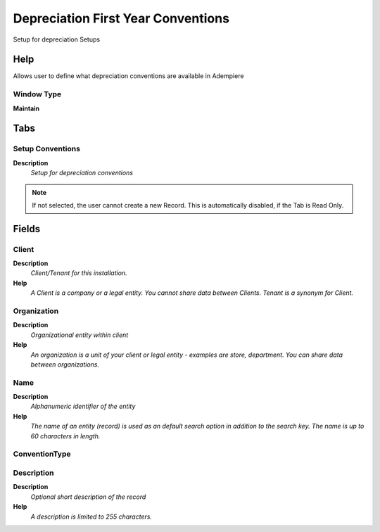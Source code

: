 
.. _window-depreciationfirstyearconventions:

===================================
Depreciation First Year Conventions
===================================

Setup for depreciation Setups

Help
====
Allows user to define what depreciation conventions are available in Adempiere

Window Type
-----------
\ **Maintain**\ 


Tabs
====

Setup Conventions
-----------------
\ **Description**\ 
 \ *Setup for depreciation conventions*\ 

.. note::
    If not selected, the user cannot create a new Record.  This is automatically disabled, if the Tab is Read Only.

Fields
======

Client
------
\ **Description**\ 
 \ *Client/Tenant for this installation.*\ 
\ **Help**\ 
 \ *A Client is a company or a legal entity. You cannot share data between Clients. Tenant is a synonym for Client.*\ 

Organization
------------
\ **Description**\ 
 \ *Organizational entity within client*\ 
\ **Help**\ 
 \ *An organization is a unit of your client or legal entity - examples are store, department. You can share data between organizations.*\ 

Name
----
\ **Description**\ 
 \ *Alphanumeric identifier of the entity*\ 
\ **Help**\ 
 \ *The name of an entity (record) is used as an default search option in addition to the search key. The name is up to 60 characters in length.*\ 

ConventionType
--------------

Description
-----------
\ **Description**\ 
 \ *Optional short description of the record*\ 
\ **Help**\ 
 \ *A description is limited to 255 characters.*\ 
